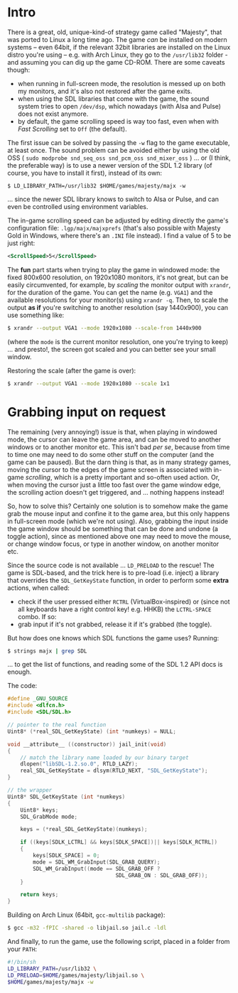 * Intro

There is a great, old, unique-kind-of strategy game called "Majesty", that was
ported to Linux a long time ago. The game /can/ be installed on modern systems
-- even 64bit, if the relevant 32bit libraries are installed on the Linux distro
you're using -- e.g. with Arch Linux, they go to the =/usr/lib32= folder - and
assuming you can dig up the game CD-ROM. There are some caveats though:

 - when running in full-screen mode, the resolution is messed up on both my
   monitors, and it's also not restored after the game exits.
 - when using the SDL libraries that come with the game, the sound system tries
   to open =/dev/dsp=, which nowadays (with Alsa and Pulse) does not exist
   anymore.
 - by default, the game scrolling speed is way too fast, even when with /Fast
   Scrolling/ set to =Off= (the default).

The first issue can be solved by passing the =-w= flag to the game executable,
at least once. The sound problem can be avoided either by using the old OSS (
=sudo modprobe snd_seq_oss snd_pcm_oss snd_mixer_oss= ) ... or (I think, the
preferable way) is to use a newer version of the SDL 1.2 library (of course, you
have to install it first), instead of its own:

=$ LD_LIBRARY_PATH=/usr/lib32 $HOME/games/majesty/majx -w=

... since the newer SDL library knows to switch to Alsa or Pulse, and can even
be controlled using environment variables.

The in-game scrolling speed can be adjusted by editing directly the game's
configuration file: =.lgp/majx/majxprefs= (that's also possible with Majesty
Gold in Windows, where there's an =.INI= file instead). I find a value of 5 to
be just right:

#+BEGIN_SRC xml
<ScrollSpeed>5</ScrollSpeed>
#+END_SRC

The *fun* part starts when trying to play the game in windowed mode: the fixed
800x600 resolution, on 1920x1080 monitors, it's not great, but can be easily
circumvented, for example, by /scaling/ the monitor output with =xrandr=, for
the duration of the game. You can get the name (e.g. =VGA1=) and the available
resolutions for your monitor(s) using =xrandr -q=. Then, to scale the output *as
if* you're switching to another resolution (say 1440x900), you can use something
like:

#+BEGIN_SRC sh
$ xrandr --output VGA1 --mode 1920x1080 --scale-from 1440x900
#+END_SRC

(where the =mode= is the current monitor resolution, one you're trying to keep)
... and presto!, the screen got scaled and you can better see your small window.

Restoring the scale (after the game is over):

#+BEGIN_SRC sh
$ xrandr --output VGA1 --mode 1920x1080 --scale 1x1
#+END_SRC


* Grabbing input on request

The remaining (very annoying!) issue is that, when playing in windowed mode, the
cursor can leave the game area, and can be moved to another windows or to
another monitor etc. This isn't bad /per se/, because from time to time one may
need to do some other stuff on the computer (and the game can be paused). But
the darn thing is that, as in many strategy games, moving the cursor to the
edges of the game screen is associated with in-game /scrolling/, which is a
pretty important and so-often used action. Or, when moving the cursor just a
little too fast over the game window edge, the scrolling action doesn't get
triggered, and ... nothing happens instead!

So, how to solve this? Certainly one solution is to somehow make the game grab
the mouse input and confine it to the game area, but this only happens in
full-screen mode (which we're not using). Also, grabbing the input inside the
game window should be something that can be done and undone (a toggle action),
since as mentioned above one may need to move the mouse, or change window focus,
or type in another window, on another monitor etc.

Since the source code is not available ... =LD_PRELOAD= to the rescue! The
game is SDL-based, and the trick here is to pre-load (i.e. inject) a library that
overrides the =SDL_GetKeyState= function, in order to perform some *extra*
actions, when called:

 - check if the user pressed either =RCTRL= (VirtualBox-inspired) or (since not
   all keyboards have a right control key! e.g. HHKB) the =LCTRL-SPACE= combo.
   If so:
 - grab input if it's not grabbed, release it if it's grabbed (the toggle).

But how does one knows which SDL functions the game uses? Running:

#+BEGIN_SRC sh
$ strings majx | grep SDL
#+END_SRC

... to get the list of functions, and reading some of the SDL 1.2 API docs is
enough.

The code:

#+BEGIN_SRC c
#define _GNU_SOURCE
#include <dlfcn.h>
#include <SDL/SDL.h>

// pointer to the real function
Uint8* (*real_SDL_GetKeyState) (int *numkeys) = NULL;

void __attribute__ ((constructor)) jail_init(void)
{
	// match the library name loaded by our binary target
	dlopen("libSDL-1.2.so.0", RTLD_LAZY);
	real_SDL_GetKeyState = dlsym(RTLD_NEXT, "SDL_GetKeyState");
}

// the wrapper
Uint8* SDL_GetKeyState (int *numkeys)
{
	Uint8* keys;
	SDL_GrabMode mode;

	keys = (*real_SDL_GetKeyState)(numkeys);

	if ((keys[SDLK_LCTRL] && keys[SDLK_SPACE])|| keys[SDLK_RCTRL])
	{
		keys[SDLK_SPACE] = 0;
		mode = SDL_WM_GrabInput(SDL_GRAB_QUERY);
		SDL_WM_GrabInput((mode == SDL_GRAB_OFF ?
                                  SDL_GRAB_ON : SDL_GRAB_OFF));
	}

	return keys;
}
#+END_SRC

Building on Arch Linux (64bit, =gcc-multilib= package):

#+BEGIN_SRC sh
$ gcc -m32 -fPIC -shared -o libjail.so jail.c -ldl
#+END_SRC

And finally, to run the game, use the following script, placed
in a folder from your =PATH=:

#+BEGIN_SRC sh
#!/bin/sh
LD_LIBRARY_PATH=/usr/lib32 \
LD_PRELOAD=$HOME/games/majesty/libjail.so \
$HOME/games/majesty/majx -w
#+END_SRC
